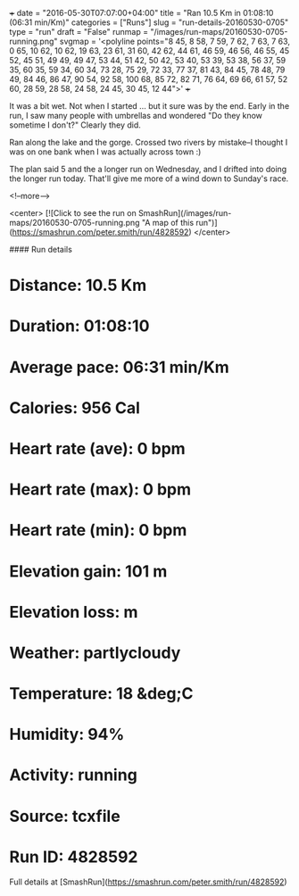+++
date = "2016-05-30T07:07:00+04:00"
title = "Ran 10.5 Km in 01:08:10 (06:31 min/Km)"
categories = ["Runs"]
slug = "run-details-20160530-0705"
type = "run"
draft = "False"
runmap = "/images/run-maps/20160530-0705-running.png"
svgmap = '<polyline points="8 45, 8 58, 7 59, 7 62, 7 63, 7 63, 0 65, 10 62, 10 62, 19 63, 23 61, 31 60, 42 62, 44 61, 46 59, 46 56, 46 55, 45 52, 45 51, 49 49, 49 47, 53 44, 51 42, 50 42, 53 40, 53 39, 53 38, 56 37, 59 35, 60 35, 59 34, 60 34, 73 28, 75 29, 72 33, 77 37, 81 43, 84 45, 78 48, 79 49, 84 46, 86 47, 90 54, 92 58, 100 68, 85 72, 82 71, 76 64, 69 66, 61 57, 52 60, 28 59, 28 58, 24 58, 24 45, 30 45, 12 44">'
+++

It was a bit wet. Not when I started ... but it sure was by the end. Early in the run, I saw many people with umbrellas and wondered "Do they know sometime I don't?"  Clearly they did. 

Ran along the lake and the gorge. Crossed two rivers by mistake--I thought I was on one bank when I was actually across town :)

The plan said 5 and the a longer run on Wednesday, and I drifted into doing the longer run today. That'll give me more of a wind down to Sunday's race. 


<!--more-->

<center>
[![Click to see the run on SmashRun](/images/run-maps/20160530-0705-running.png "A map of this run")](https://smashrun.com/peter.smith/run/4828592)
</center>

#### Run details

* Distance: 10.5 Km
* Duration: 01:08:10
* Average pace: 06:31 min/Km
* Calories: 956 Cal
* Heart rate (ave): 0 bpm
* Heart rate (max): 0 bpm
* Heart rate (min): 0 bpm
* Elevation gain: 101 m
* Elevation loss:  m
* Weather: partlycloudy
* Temperature: 18 &deg;C
* Humidity: 94%
* Activity: running
* Source: tcxfile
* Run ID: 4828592

Full details at [SmashRun](https://smashrun.com/peter.smith/run/4828592)